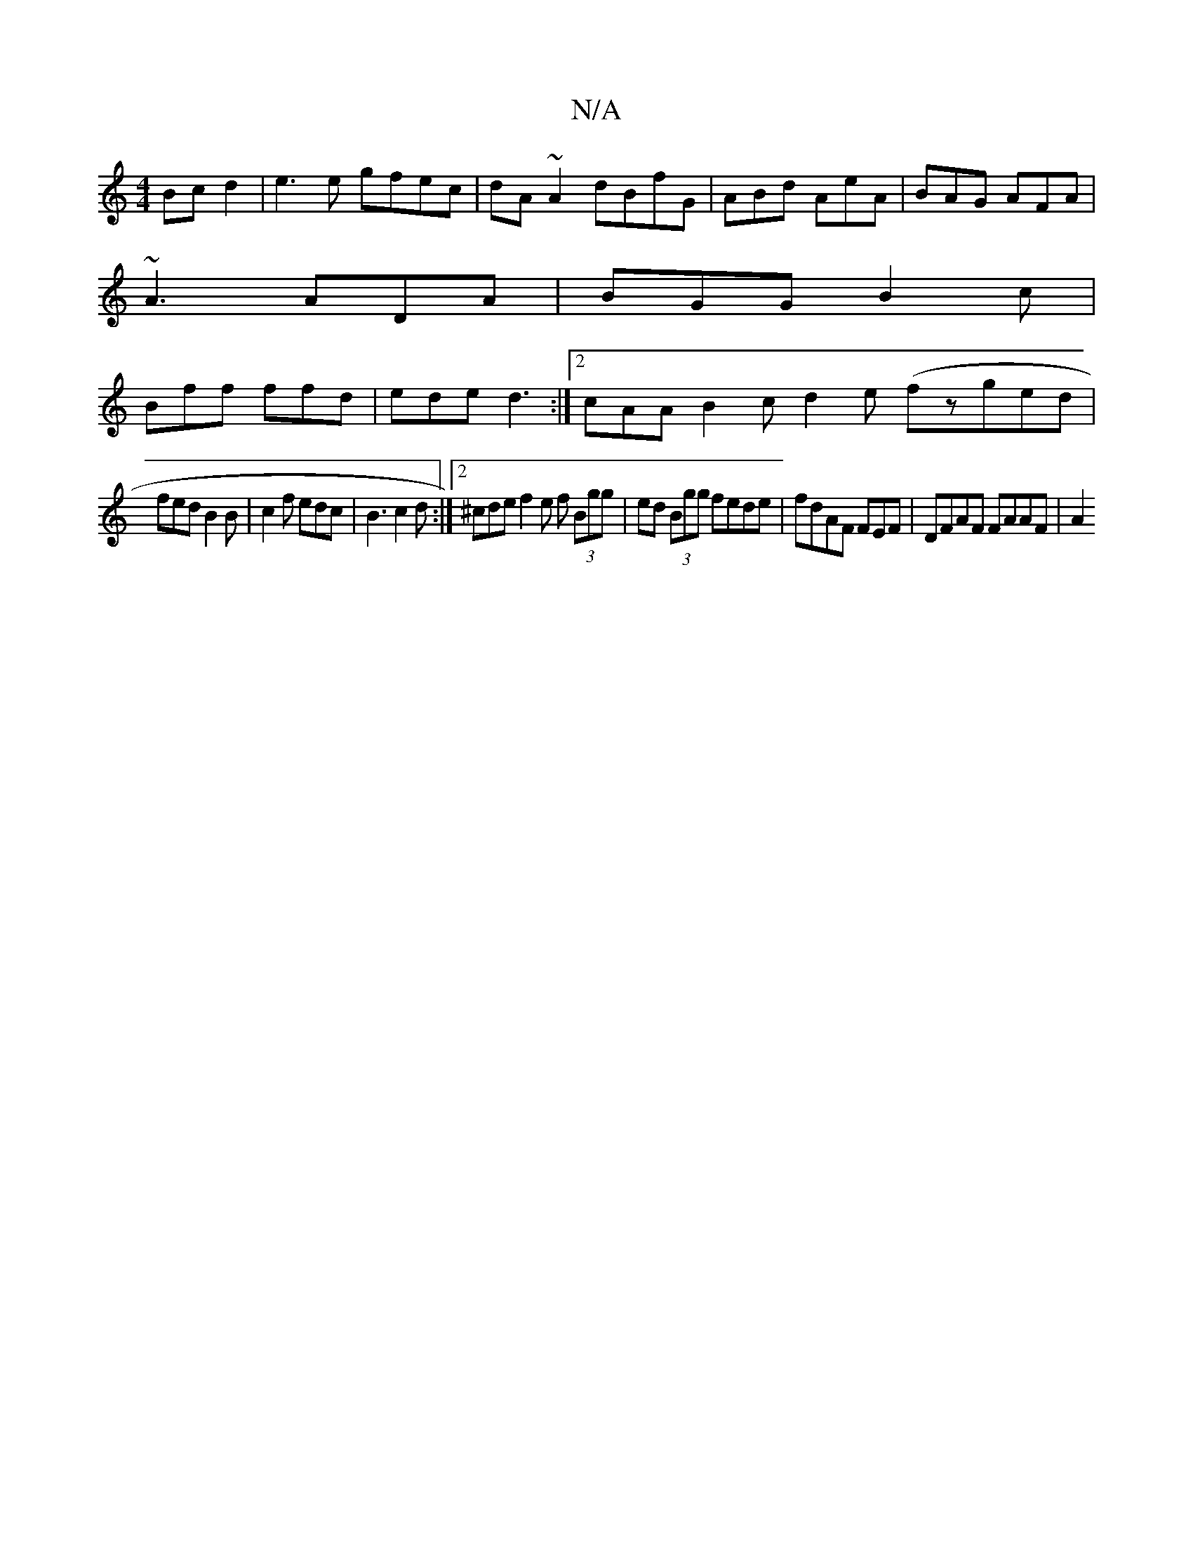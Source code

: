 X:1
T:N/A
M:4/4
R:N/A
K:Cmajor
Bc d2 | e3 e gfec | dA~A2 dBfG | ABd AeA | BAG AFA |
~A3 ADA | BGG B2c |
Bff ffd | ede d3 :|2 cAA B2c d2e (fzged|
fed B2B|c2f edc | B3 c2d :|2 ^cde f2e f (3Bgg|ed (3Bgg fede|fdAF FEF# | DFAF FAAF | A2